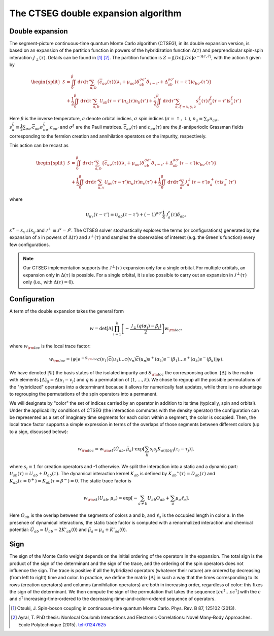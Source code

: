 .. _ctseg:

The CTSEG double expansion algorithm 
====================================

Double expansion
****************

The segment-picture continuous-time quantum Monte Carlo algorithm
(CTSEG), in its double expansion version, is based on an expansion of the partition function in powers of the 
hybridization function :math:`\Delta(\tau)` and perprendicular spin-spin interaction 
:math:`J_{\perp} (\tau)`. Details can be found in [#ctqmc1]_ [#ctqmc2]_. The partition function is :math:`Z = \int [Dc][D\overline{c}]e^{-\mathcal{S}[c,\overline{c}]}`,
with the action :math:`\mathcal{S}` given by 

.. math::

  \begin{split}
  \mathcal{S}  &= \iint_0^{\beta} \mathrm{d} \tau \mathrm{d} \tau' \sum_{a,b} \left\{ \overline{c}_{a\sigma} (\tau)
  \left( (\partial_{\tau} + \mu_{a\sigma})\delta_{ab}^{\sigma \sigma'} \delta_{\tau - \tau'} + \Delta_{ab}^{\sigma \sigma'}(\tau - \tau')\right)
  c_{b\sigma'}(\tau') \right\} \\
  &+ \frac{1}{2} \iint_0^{\beta} \mathrm{d} \tau \mathrm{d} \tau' \sum_{a,b} \mathcal{U}_{ab}(\tau - \tau') n_a(\tau) n_b(\tau') 
  + \frac{1}{2} \iint_0^{\beta} \mathrm{d} \tau \mathrm{d} \tau' \sum_{a, \xi = x, y, z} s_a^{\xi}(\tau) \mathcal{J}_a^{\xi}(\tau - \tau') s_a^{\xi} (\tau')
  \end{split}

Here :math:`\beta` is the inverse temperature, :math:`a` denote orbital indices, :math:`\sigma` spin indices (:math:`\sigma = \uparrow, \downarrow`),
:math:`n_a \equiv \sum_{\sigma} n_{a\sigma}`, :math:`s_a^{\xi} \equiv \frac{1}{2} \sum_{\sigma \sigma'} \overline{c}_{a\sigma}
\sigma_{\sigma \sigma'}^{\xi} c_{a \sigma'}` and :math:`\sigma^{\xi}` are the Pauli matrices. :math:`\overline{c}_{a\sigma}(\tau)`
and :math:`c_{a\sigma}(\tau)` are the :math:`\beta`-antiperiodic Grassman fields corresponding to the fermion
creation and annihilation operators on the impurity, respectively.

This action can be recast as 

.. math::

  \begin{split}
  \mathcal{S}  &= \iint_0^{\beta} \mathrm{d} \tau \mathrm{d} \tau' \sum_{a,b} \left\{ \overline{c}_{a\sigma} (\tau)
  \left( (\partial_{\tau} + \mu_{a\sigma})\delta_{ab}^{\sigma \sigma'} \delta_{\tau - \tau'} + \Delta_{ab}^{\sigma \sigma'}(\tau - \tau')\right)
  c_{b\sigma'}(\tau') \right\} \\
  &+ \frac{1}{2} \iint_0^{\beta} \mathrm{d} \tau \mathrm{d} \tau' \sum_{u,v} \mathcal{U}_{uv}(\tau - \tau') n_u(\tau) n_v(\tau') 
  + \frac{1}{2} \iint_0^{\beta} \mathrm{d} \tau \mathrm{d} \tau' \sum_{a} \mathcal{J}_a^{\perp}(\tau - \tau') s_a^{+}(\tau) s_a^{-} (\tau')
  \end{split}

where 

.. math::

    \mathcal{U}_{uv}(\tau - \tau')  = \mathcal{U}_{ab}(\tau - \tau') + (-1)^{\sigma \sigma'} \frac{1}{4} \mathcal{J}_a^z(\tau) \delta_{ab},

:math:`s^{\pm} = s_x \pm i s_y` and :math:`\mathcal{J}^{\perp} \equiv \mathcal{J}^x = \mathcal{J}^y`. The CTSEG solver 
stochastically explores the terms (or configurations) generated by the expansion of :math:`\mathcal{S}` in powers of :math:`\Delta(\tau)`
and :math:`\mathcal{J}^{\perp}(\tau)` and samples the observables of interest (e.g. the Green's function) every few 
configurations. 

.. note::

    Our CTSEG implementation supports the :math:`\mathcal{J}^{\perp}(\tau)` expansion only for a single orbital. For multiple 
    orbitals, an expansion only in :math:`\Delta(\tau)` is possible. For a single orbital, it is also possible to carry out an 
    expansion in :math:`\mathcal{J}^{\perp}(\tau)` only (i.e., with :math:`\Delta(\tau) = 0`). 

Configuration
**************

A term of the double expansion takes the general form 

.. math::

  w = \mathrm{det} [\Delta] \prod_{i = 1}^{k} \left[ - \frac{\mathcal{J}_{\perp}(q(\alpha_i) - \beta_i) }{2} \right] w_{\rm loc}, 

where :math:`w_{\rm loc}` is the local trace factor: 

.. math::

  w_{\rm loc} = \langle \psi \vert e^{-S_{\rm loc}} c(v_1)\overline{c}(u_1) \dots c(v_n) \overline{c}(u_n) s^+(\alpha_1)s^-(\beta_1) \dots s^+(\alpha_k) s^-(\beta_k) \vert \psi \rangle.

We have denoted :math:`\vert \Psi \rangle` the basis states of the isolated impurity and :math:`S_{\rm loc}` the corresponsing action.
:math:`[\Delta]` is the matrix with elements :math:`[\Delta]_{ij} = \Delta(u_i - v_j)` and :math:`q` is a permutation 
of :math:`(1, \dots, k)`. We chose to regoup all the possible permutations of the "hybridized" operators into a determinant
because it allows for numerically fast updates, while there is no advantage to regrouping the permutations of the spin 
operators into a permanent. 

We will designate by "color" the set of indices carried by an operator in addition to its time (typically, spin and orbital). 
Under the applicability conditions of CTSEG (the interaction commutes with the density operator) the configuration can be
represented as a set of imaginary time segments for each color: within a segment, the color is occupied. Then, the local trace
factor supports a simple expression in terms of the overlaps of those segments between different colors (up to a sign, discussed below):

.. math::

  w_{\rm loc} = w_{\rm st}(\tilde U_{ab}, \tilde \mu_a) \cdot \exp \left[ \sum_{ij} s_i s_j K_{a(i)b(j)} (\tau_i - \tau_j) \right], 

where :math:`s_i = 1` for creation operators and -1 otherwise. We split the interaction into a 
static and a dynamic part: :math:`\mathcal{U}_{ab}(\tau) = U_{ab} + D_{ab}(\tau)`. The dynamical interaction kernel 
:math:`K_{ab}` is defined by :math:`K_{ab}''(\tau) = D_{ab}(\tau)` and :math:`K_{ab}(\tau = 0^+) = K_{ab}(\tau = \beta^-) = 0`. 
The static trace factor is 

.. math::

  w_{\rm st}(U_{ab}, \mu_a) = \exp \left[ -\sum_{a \neq b} U_{ab} O_{ab} + \sum_a \mu_a \ell_a \right].

Here :math:`O_{ab}` is the overlap between the segments of colors a and b, and :math:`\ell_a` is the occupied length in color a.
In the presence of dynamical interactions, the static trace factor is computed with a renormalized interaction and chemical potential: 
:math:`\tilde U_{ab} = U_{ab} - 2 K'_{ab}(0)` and :math:`\tilde \mu_{a} = \mu_a + K'_{aa}(0)`. 

Sign
*****

The sign of the Monte Carlo weight depends on the initial ordering of the operators in the expansion. The total sign is the product of 
the sign of the determinant and the sign of the trace, and the ordering of the spin operators does not influence the sign. 
The trace is positive if all the hybridized operators (whatever their nature) are ordered by decreasing (from left to right) time and color. 
In practice, we define the matrix :math:`[\Delta]` in such a way that the times corresponding to its rows (creation operators)
and columns (annihilation operators) are both in increasing order, regardless of color: this fixes
the sign of the determinant. We then compute the sign of the 
permutation that takes the sequence :math:`[c c^{\dagger}  \dots c c^{\dagger} ]` with the :math:`c` and
:math:`c^{\dagger}` increasing-time-ordered to the decreasing-time-and-color-ordered sequence of operators. 


.. [#ctqmc1] Otsuki, J. Spin-boson coupling in continuous-time quantum Monte Carlo. 
             Phys. Rev. B 87, 125102 (2013).

.. [#ctqmc2] Ayral, T. PhD thesis: Nonlocal Coulomb Interactions and Electronic
            Correlations: Novel Many-Body Approaches. Ecole Polytechnique (2015). `tel-01247625 <https://hal.archives-ouvertes.fr/tel-01247625>`_
